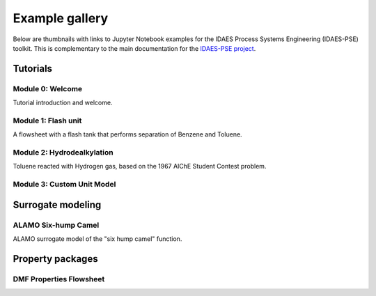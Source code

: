 Example gallery
===============

Below are thumbnails with links to Jupyter Notebook examples
for the IDAES Process Systems Engineering (IDAES-PSE) toolkit.
This is complementary to the main documentation for the
`IDAES-PSE project <https://idaes-pse.readthedocs.io/>`_.

Tutorials
---------

Module 0: Welcome
^^^^^^^^^^^^^^^^^
.. only:: html

    .. image:: /_static/thumbs/tut_m0.png
        :target: tutorials/Module_0_Welcome/Module_0_Welcome_Solution.html

Tutorial introduction and welcome.

Module 1: Flash unit
^^^^^^^^^^^^^^^^^^^^
.. only:: html

    .. image:: /_static/thumbs/tut_m1.png
        :target: tutorials/Module_1_Flash_Unit/Module_1_Flash_Unit_Solution.html

A flowsheet with a flash
tank that performs separation of Benzene and Toluene.

Module 2: Hydrodealkylation
^^^^^^^^^^^^^^^^^^^^^^^^^^^^

.. only:: html

    .. image:: /_static/thumbs/tut_m2.png
        :target: tutorials/Module_2_Flowsheet/Module_2_Flowsheet_Solution.html

Toluene reacted with Hydrogen gas, based on the 1967 AIChE Student Contest problem.


Module 3: Custom Unit Model
^^^^^^^^^^^^^^^^^^^^^^^^^^^

.. only:: html

    .. image:: /_static/thumbs/tut_m3.png
        :target: tutorials/Module_3_Custom_Unit_Model/index.html

    Create a custom "unit model" for a heater.

Surrogate modeling
------------------

ALAMO Six-hump Camel
^^^^^^^^^^^^^^^^^^^^
.. only:: html

    .. image:: /_static/thumbs/ala_six.png
        :target: surrogate/alamo_python/sixhumcamel.html

ALAMO surrogate model of the "six hump camel" function.

Property packages
-----------------

DMF Properties Flowsheet
^^^^^^^^^^^^^^^^^^^^^^^^
.. only:: html

    .. image:: /_static/thumbs/prp_m2dmf.png
        :target: properties/Workshop_DMF/Module_2_Flowsheet_DMF_Solution.html

    Tutorial module 2 (Hydroealkalyation) using the DMF for material properties.



